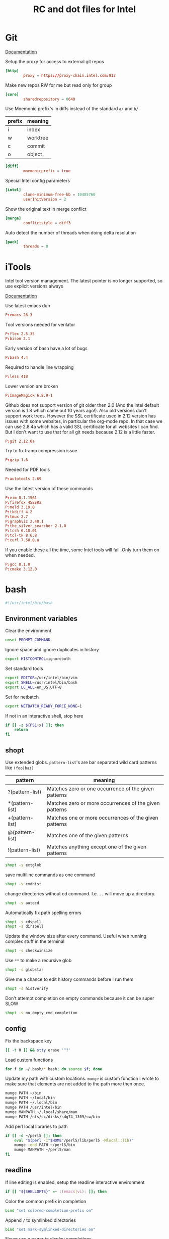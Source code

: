 #+title: RC and dot files for Intel

* Git
:PROPERTIES:
:header-args: :tangle ~/.gitconfig :padline no
:END:

[[https://git-scm.com/docs/git-config][Documentation]]

Setup the proxy for access to external git repos
#+BEGIN_SRC conf
[http]
        proxy = https://proxy-chain.intel.com:912
#+END_SRC

Make new repos RW for me but read only for group
#+BEGIN_SRC conf
[core]
        sharedrepository = 0640
#+END_SRC

Use Mnemonic prefix's in diffs instead of the standard =a/= and =b/=
| prefix | meaning  |
|--------+----------|
| i      | index    |
| w      | worktree |
| c      | commit   |
| o      | object   |

#+BEGIN_SRC conf
[diff]
        mnemonicprefix = true
#+END_SRC

Special Intel config parameters
#+BEGIN_SRC conf
[intel]
        clone-minimum-free-kb = 10485760
        userInitVersion = 2
#+END_SRC

Show the original text in merge conflict
#+BEGIN_SRC conf
[merge]
        conflictstyle = diff3
#+END_SRC

Auto detect the number of threads when doing delta resolution
#+BEGIN_SRC conf
[pack]
        threads = 0
#+END_SRC

* iTools
:PROPERTIES:
:header-args: :tangle ~/.itools :padline no
:END:
Intel tool version management. The latest pointer is no longer
supported, so use explicit versions always

[[https://intelpedia.intel.com/Itools][Documentation]]

Use latest emacs duh
#+BEGIN_SRC conf
P:emacs 26.3
#+END_SRC

Tool versions needed for verilator
#+BEGIN_SRC conf
P:flex 2.5.35
P:bison 2.1
#+END_SRC

Early version of bash have a lot of bugs
#+BEGIN_SRC conf
P:bash 4.4
#+END_SRC

Required to handle line wrapping
#+BEGIN_SRC conf
P:less 418
#+END_SRC

Lower version are broken
#+BEGIN_SRC conf
P:ImageMagick 6.8.9-1
#+END_SRC

Github does not support version of git older then 2.0 (And the intel default
version is 1.8 which came out 10 years ago!). Also old versions don't support
work trees. However the SSL certificate used in 2.12 version has issues with
some websites, in particular the org-mode repo. In that case we can use 2.8.4a
which has a valid SSL certificate for all websites I can find. But I don't want
to use that for all git needs because 2.12 is a little faster.
#+BEGIN_SRC conf
P:git 2.12.0a
#+END_SRC

Try to fix tramp compression issue
#+BEGIN_SRC conf
P:gzip 1.6
#+END_SRC

Needed for PDF tools
#+BEGIN_SRC conf
P:autotools 2.69
#+END_SRC

Use the latest version of these commands
#+BEGIN_SRC conf
P:vim 8.1.1561
P:firefox 45ESRa
P:meld 3.19.0
P:tkdiff 4.2
P:tmux 2.7
P:graphviz 2.40.1
P:the_silver_searcher 2.1.0
P:tcsh 6.18.01
P:tcl-tk 8.6.8
P:curl 7.58.0.a
#+END_SRC

If you enable these all the time, some Intel tools will fail. Only
turn them on when needed.
#+BEGIN_SRC conf :tangle no
P:gcc 8.1.0
P:cmake 3.12.0
#+END_SRC

* bash
:PROPERTIES:
:header-args: :tangle ~/.bashrc.tjhinckl
:END:

#+BEGIN_SRC bash
#!/usr/intel/bin/bash
#+END_SRC

** Environment variables
Clear the environment
#+BEGIN_SRC bash
unset PROMPT_COMMAND
#+END_SRC

Ignore space and ignore duplicates in history
#+BEGIN_SRC bash
export HISTCONTROL=ignoreboth
#+END_SRC

Set standard tools
#+BEGIN_SRC bash
export EDITOR=/usr/intel/bin/vim
export SHELL=/usr/intel/bin/bash
export LC_ALL=en_US.UTF-8
#+END_SRC

Set for netbatch
#+begin_src bash
export NETBATCH_READY_FORCE_NONE=1
#+end_src

If not in an interactive shell, stop here
#+BEGIN_SRC bash
if [[ -z ${PS1+x} ]]; then
    return
fi
#+END_SRC

** shopt
Use extended globs. =pattern-list='s are bar separated wild card patterns  like =(foo|baz)=
| pattern         | meaning                                                |
|-----------------+--------------------------------------------------------|
| ?(pattern-list) | Matches zero or one occurrence of the given patterns   |
| *(pattern-list) | Matches zero or more occurrences of the given patterns |
| +(pattern-list) | Matches one or more occurrences of the given patterns  |
| @(pattern-list) | Matches one of the given patterns                      |
| !(pattern-list) | Matches anything except one of the given patterns      |
#+BEGIN_SRC bash
shopt -s extglob
#+END_SRC

save multiline commands as one command
#+BEGIN_SRC bash
shopt -s cmdhist
#+END_SRC

change directories without cd command. I.e. =..= will move up a directory.
 #+BEGIN_SRC bash
shopt -s autocd
 #+END_SRC

Automatically fix path spelling errors
#+BEGIN_SRC bash
shopt -s cdspell
shopt -s dirspell
#+END_SRC

Update the window size after every command. Useful when running
complex stuff in the terminal
#+BEGIN_SRC bash
shopt -s checkwinsize
#+END_SRC

Use =**= to make a recursive glob
#+BEGIN_SRC bash
shopt -s globstar
#+END_SRC

Give me a chance to edit history commands before I run them
#+BEGIN_SRC bash
shopt -s histverify
#+END_SRC

Don't attempt completion on empty commands because it can be super
SLOW
#+BEGIN_SRC bash
shopt -s no_empty_cmd_completion
#+END_SRC

** config
Fix the backspace key
#+BEGIN_SRC bash
[[ -t 0 ]] && stty erase '^?'
#+END_SRC

Load custom functions
#+BEGIN_SRC bash
for f in ~/.bash/*.bash; do source $f; done
#+END_SRC

Update my path with custom locations. =munge= is custom function I wrote
to make sure that elements are not added to the path more then once.
#+BEGIN_SRC bash
munge PATH ~/bin
munge PATH ~/local/bin
munge PATH ~/.local/bin
munge PATH /usr/intel/bin
munge MANPATH ~/.local/share/man
munge PATH /nfs/sc/disks/sdg74_1309/sw/bin
#+END_SRC

Add perl local libraries to path
#+BEGIN_SRC bash :tangle no
if [[ -d ~/perl5 ]]; then
    eval "$(perl -I"$HOME"/perl5/lib/perl5 -Mlocal::lib)"
    munge -end PATH ~/perl5/bin
    munge MANPATH ~/perl5/man
fi
#+END_SRC

** readline
If line editing is enabled, setup the readline interactive environment
#+BEGIN_SRC bash
if [[ "${SHELLOPTS}" =~ :(emacs|vi): ]]; then
#+END_SRC

Color the common prefix in completion
#+BEGIN_SRC bash
    bind "set colored-completion-prefix on"
#+END_SRC

Append ~/~ to symlinked directories
#+BEGIN_SRC bash
    bind "set mark-symlinked-directories on"
#+END_SRC

Never use a pager to display completions
#+BEGIN_SRC bash
    bind "set page-completions off"
#+END_SRC

If there is no common prefix, always show the completions
#+BEGIN_SRC bash
    bind "set show-all-if-unmodified on"
#+END_SRC

If completing on the middle of a word, don't add text that is already present
#+BEGIN_SRC bash
    bind "set skip-completed-text on"
#+END_SRC

When navigating history, don't move the cursor
#+BEGIN_SRC bash
    bind "set history-preserve-point on"
#+END_SRC

Use the visible bell if available
#+BEGIN_SRC bash
    bind "set bell-style visible"
#+END_SRC

Use up/down arrow to go through history items that match a common prefix.
#+BEGIN_SRC bash
    bind '"[A":history-search-backward'
    bind '"[B":history-search-forward'
#+END_SRC

#+BEGIN_SRC bash
fi
#+END_SRC

** Theme
I have made my custom theme that is designed to be smart and simple.
It uses fish-like path shortening in the prompt. It will also display
the exit code and run of time of commands when appropriate. Need some
minimal setup here to make sure these functions are at the end of
=PROMPT_COMMAND=.
#+BEGIN_SRC bash
export BASH_PROMPT_PWD_DIR_LENGTH=5
munge -cmd -end PROMPT_COMMAND prompt_command
munge -cmd PROMPT_COMMAND get_exit_code
#+END_SRC

* Tcsh
:PROPERTIES:
:header-args: :tangle ~/.cshrc.tjhinckl
:END:

** environment variables
#+BEGIN_SRC sh
#!/usr/intel/bin/tcsh -f
setenv TERM xterm-256color
setenv GCONFTOOL gconftool-2
setenv VERILATOR_ROOT ~/custom/verilator-3.884
setenv EDITOR /usr/intel/bin/vim
setenv INPUTRC $HOME/.inputrc:$INPUTRC
#+END_SRC

Setup proxies for outside access
#+BEGIN_SRC bash
  setenv http_proxy "http://proxy-chain.intel.com:911"
  setenv https_proxy "https://proxy-chain.intel.com:912"
  setenv no_proxy intel.com,localhost,127.0.0.1
  setenv NO_PROXY $no_proxy
#+END_SRC

Use a working version of git. Can't make this the default because
Intel still relies on git 1.8 but I need a way to quickly access
modern git
#+BEGIN_SRC bash
setenv git /usr/intel/bin/git
#+END_SRC

** config
#+BEGIN_SRC sh
modpath -q -f $HOME/bin
#+END_SRC

Fix backspace
#+BEGIN_SRC sh
stty erase '^?'
#+END_SRC

the shell tries to construct a current directory relative to the
current directory before the link was crossed. This means that cding
through a symbolic link and then =cd ..= returns one to the
original directory. This affects only builtin commands and filename
completion.
#+BEGIN_SRC sh
set symlinks = ignore
#+END_SRC

Don't ring the audible bell
#+BEGIN_SRC sh
set noding
#+END_SRC

Use =C-r= to do a reverse I search  of command history
#+BEGIN_SRC sh
bindkey "^R" i-search-back
#+END_SRC

** prompt

This simple propt will do.
#+BEGIN_SRC sh
set     red="%{\033[31m%}"
set   green="%{\033[32m%}"
set  yellow="%{\033[33m%}"
set    blue="%{\033[34m%}"
set magenta="%{\033[35m%}"
set    cyan="%{\033[36m%}"
set   white="%{\033[37m%}"
set     end="%{\033[0m%}"

unset red green yellow blue magenta cyan yellow white end
#+END_SRC

** aliases
Set VNC size
#+BEGIN_SRC sh
# $Source: /usr/cvs/cvsrep/ec_environ-1.0/release/user/aliases,v $
alias win-xl 'xrandr -s 1920x1200'
alias win-l 'xrandr -s 1920x1080'
alias win-m 'xrandr -s 1536x864'
#+END_SRC

Use this command for really wide pager inputs
#+BEGIN_SRC sh
alias wl 'less -S -# 15'
#+END_SRC

Setup the HDK
#+BEGIN_SRC sh
alias srcenv 'source /p/hdk/rtl/hdk.rc -cfg shdk74'
#+END_SRC

Convenience aliases
#+BEGIN_SRC sh
alias rp realpath
alias grep 'grep --color=auto'
alias cdm 'cd $MODEL_ROOT'
#+END_SRC

* agignore
:PROPERTIES:
:header-args: :tangle ~/.agignore
:END:

#+BEGIN_SRC conf
*.xlsx
*.waiv
*.dat
#+END_SRC

* Perl

** perlcritic
:PROPERTIES:
:header-args: :tangle ~/.perlcriticrc
:END:

[[https://fastapi.metacpan.org/source/THALJEF/Perl-Critic-1.121/examples/perlcriticrc][Example]]

[[https://metacpan.org/release/THALJEF/Perl-Critic-1.126][Documentation]]

Be brutally pedantic
#+BEGIN_SRC conf
severity = 1
top = 100
#+END_SRC

include espf files
#+BEGIN_SRC conf
program-extensions = .espf
#+END_SRC

Adjust the severity of these policies
#+BEGIN_SRC conf
[Subroutines::ProhibitAmpersandSigils]
severity = 2
[InputOutput::ProhibitTwoArgOpen]
severity = 3
[InputOutput::ProhibitBarewordFileHandles]
severity = 3
[Subroutines::ProhibitSubroutinePrototypes]
severity = 4
[ValuesAndExpressions::ProhibitNoisyQuotes]
severity = 1
[Variables::ProhibitConditionalDeclarations]
severity = 3
[CodeLayout::ProhibitTrailingWhitespace]
severity = 3
[Modules::RequireEndWithOne]
severity = 4
#+END_SRC

Never allow tabs in a file
#+BEGIN_SRC conf
[CodeLayout::ProhibitHardTabs]
severity = 3
allow_leading_tabs = 0
#+END_SRC

Don't require a check of every print statement
#+BEGIN_SRC conf
[InputOutput::RequireCheckedSyscalls]
exclude_functions = print say
#+END_SRC

Allow my help function ~unpack_hash_arg~ to unpack arguments
#+BEGIN_SRC conf
[Subroutines::RequireArgUnpacking]
short_subroutine_statements = 2
allow_delegation_to = unpack_hash_arg
#+END_SRC

There are some punctuation variables that I like
#+BEGIN_SRC conf
[Variables::ProhibitPunctuationVars]
allow = $0 $! ${^CHILD_ERROR_NATIVE}

[Variables::RequireLocalizedPunctuationVars]
allow = %ENV %SIG
#+END_SRC

Allow common forms to have no warnings
#+BEGIN_SRC conf
[TestingAndDebugging::ProhibitNoWarnings]
allow = qw once
#+END_SRC

Pod sections I typically see at intel
#+BEGIN_SRC conf
[Documentation::RequirePodSections]
lib_sections    = NAME | SYNOPSIS | DESCRIPTION | COPYRIGHT
script_sections = NAME | USAGE    | DESCRIPTION | COPYRIGHT
#+END_SRC

Disabled policies
#+BEGIN_SRC conf
[-CodeLayout::ProhibitParensWithBuiltins]
[-CodeLayout::RequireTidyCode]

[-ControlStructures::ProhibitPostfixControls]
[-ControlStructures::ProhibitUnlessBlocks]

[-Documentation::PodSpelling]

[-InputOutput::RequireBriefOpen]
[-InputOutput::RequireCheckedClose]

[-Modules::RequireVersionVar]
[-Modules::ProhibitAutomaticExportation]

[-RegularExpressions::ProhibitEnumeratedClasses]
[-RegularExpressions::RequireDotMatchAnything]
[-RegularExpressions::RequireExtendedFormatting]
[-RegularExpressions::RequireLineBoundaryMatching]

[-ValuesAndExpressions::ProhibitEmptyQuotes]
[-ValuesAndExpressions::ProhibitMagicNumbers]
[-ValuesAndExpressions::ProhibitInterpolationOfLiterals]

[-Miscellanea::ProhibitTies]

[-BuiltinFunctions::ProhibitStringyEval]

[-ValuesAndExpressions::RequireNumberSeparators]

[-Variables::ProhibitPackageVars]
#+END_SRC

** perltidy
:PROPERTIES:
:header-args: :tangle ~/.perltidyrc
:END:

[[http://perltidy.sourceforge.net/perltidy.html][Documentation]]

Some of these are set to their defaults explicitly to indicate that I
have studied that option and consider its default preferable. Anything
that is not explicit has not been reviewed.

| option                         | default | override |
|--------------------------------+---------+----------|
| maximum-line-length            |      80 |      130 |
| indent-columns                 |       4 |        4 |
| continuation-indentation       |       2 |        4 |
| closing-token-indentation      |       0 |        0 |
| vertical-tightness             |       0 |        0 |
| vertical-tightness-closing     |       0 |        0 |
| paren-tightness                |       1 |        2 |
| brace-tightness                |       1 |        1 |
| square-bracket-tightness       |       1 |        1 |
| block-brace-tightness          |       0 |        0 |
| cuddled-else                   |   False |     True |
| nospace-for-semicolon          |   False |     True |
| nooutdent-long-lines           |   False |     True |
| break-at-old-comma-breakpoints |   False |     True |
| variable-maximum-line-length   |   False |     True |

Line length
#+BEGIN_SRC sh
--maximum-line-length=130
#+END_SRC

Indentation
#+BEGIN_SRC sh
--indent-columns=4
--continuation-indentation=4
--closing-token-indentation=0
#+END_SRC

tightness
#+BEGIN_SRC sh
--vertical-tightness=0
--vertical-tightness-closing=0
--paren-tightness=2
--brace-tightness=1
--square-bracket-tightness=1
--block-brace-tightness=0
--cuddled-else
#+END_SRC

other
#+BEGIN_SRC sh
--nospace-for-semicolon
--nooutdent-long-lines
--break-at-old-comma-breakpoints
#+END_SRC

This is not supported in the 2009 (intel default) version of perl tidy.
#+BEGIN_SRC sh
--variable-maximum-line-length
#+END_SRC

*** minimal config
To get these same settings on the command line with minimal  options you can use the following commands

#+BEGIN_SRC sh :tangle no
-l=130 -ci=4 -pt=2 -boc -vmll -ce
#+END_SRC


# Local Variables:
# org-src-preserve-indentation: t
# End:

* SSH
:PROPERTIES:
:header-args: :tangle ~/.ssh2/ssh2_config
:END:

- Template File :: /usr/intel/common/pkgs/eclogin/1.0/user/ssh2/ssh2_config

** Boilerplate
Do not edit this part
#+BEGIN_SRC conf
#VERSION 1.1
#REGEX-SYNTAX egrep
# Above 2 lines are required for compatibility w/ssh version 6.x
# while both 6.x and 7.x may exist during 7.x deployment.
# These must be placed at the beginning of the file.
#
#
# EC Standard Login Environment
# user .ssh2/ssh2_config
# $Source: /tmp/repos/cvs/ec_environ-1.0/release/user/ssh2/ssh2_config,v $
# $Revision: 1356 $
#
# ECLogin ssh2_config template version 1.0
#
#
###
### USERS DO NOT CHANGE THE FOLLOWING SECTION
### AUTOMATED CHANGES MAY BE MADE BY ADMINISTRATOR
###

########################################################################
# general defaults for all hosts
#
.*:

  # the following options hide potentially useful security
  # information messages, but are necessary for transparency
  # when ssh is used for automation tasks.  for connecting
  # to intel hosts this is an acceptable risk.

  # suppress warnings about missing or stale hostkeys
  StrictHostKeyChecking no

  # suppress info messages like "Authentication Successful"
  QuietMode yes

  # stock default is no, this is relaxed for intel but made
  # strict again conditionally in following rules...
  TrustX11Applications yes

########################################################################
# matches any hostname/address containing a dot (.) character,
# intent is more strict settings for fqhn that may be external
# to intel.  these connections are unlikely to be automated
#
.*\..*:
  StrictHostKeyChecking ask
  QuietMode no
  TrustX11Applications no
  PasswordPrompt "(rule2) ssh %r@%h's password: "

########################################################################
# intel.com would have matched above rule, need to relax again
# same for internal subnet numbers.  hopefully this list will
# not grow and all new internal nets will be 10.*.  if you find
# exceptions copy this stanza to the end of the file and modify
# for networks you access.
#
.*\.intel\.com|10\..*|132\.233\..*|134\.134\..*|137\.102\..*|143\.182\..*|143\.183\..*|143\.185\..*|146\.152\..*|172\.16\..*|172\.21\..*|172\.22\..*|172\.24\..*|172\.25\..*|172\.26\..*|172\.28\..*|172\.30\..*|198\.175\..*|66\.150\..*|127\..*:
  StrictHostKeyChecking no
  QuietMode yes
  TrustX11Applications yes
  PasswordPrompt "(rule3) ssh %r@%h's password: "

# force user to specify a hostname pattern when adding options to the end of
# this file, else those would simply apply to the above intel network list.
other:

##
## NOTE to users who made custom changes to previous versions:
##
## The format of regular expressions used here were changed
## as of ssh version 7.1.2 being released Q3/2010.
##
## Oldest ssh versions used shell style e.g. '*'
## Recent versions could be configured for both shell style '*'
## and standard regexp '.*' using the VERSION/REGEX-STYLE tags
## at the top of this template.  New versions 7.x now accept
## only standard POSIX style regexp '.*'
##
## We hope this type of change never will happen again, and all
## future upgrades can be fully automated within this section
## controlled by IT/Engineering Computing, while your custom
## changes below can be reused with no action required.
##

###
### USERS DO NOT CHANGE THE PREVIOUS SECTION
### AUTOMATED CHANGES MAY BE MADE BY ADMINISTRATOR
###
#+END_SRC

** Aliases
#+BEGIN_SRC conf
sc:
  Host sc-login.sc.intel.com

fc:
  Host fc-login.fc.intel.com

pdx:
  Host pdx-login.pdx.intel.com

zone:
  Host sccj019338.sc.intel.com
#+END_SRC

* Meld
:PROPERTIES:
:header-args: :tangle ~/.meld/meldrc.ini
:END:

#+BEGIN_SRC conf
[DEFAULT]
window_size_x = 2000
window_size_y = 1000
regexes = CVS keywords	0	\$\w+(:[^\n$]+)?\$
	C++ comment	0	//.*
	C comment	0	/\*.*?\*/
	All whitespace	1	[ \t\r\f\v]*
	Leading whitespace	1	^[ \t\r\f\v]*
	Script comment	0	#.*
	mdf	1	(s_v|s_h)
ignore_blank_lines = True
#+END_SRC

* Vim
:PROPERTIES:
:header-args: :tangle ~/.vimrc
:END:

very basic vimrc file
#+BEGIN_SRC conf
syntax on
set expandtab
set number
set showcmd
set lazyredraw
set showmatch
set incsearch
#+END_SRC

Setup indentation standard
#+BEGIN_SRC conf
  set tabstop     =4  " Width of tab character
  set softtabstop =4  " Fine tunes the amount of white space to be added
  set shiftwidth  =4  " Determines the amount of whitespace to add in normal mode
  set expandtab       " When on uses space instead of tabs
  filetype plugin indent on "Enable indentation engine
#+END_SRC

This is a function I stole from [[https://vim.fandom.com/wiki/Backspace_and_delete_problems][vimwiki]] for how to fix the backspace key. Not really sure what it even does, but it works!
#+BEGIN_SRC conf
func Backspace()
  if col('.') == 1
    if line('.')  != 1
      return  "\<ESC>kA\<Del>"
    else
      return ""
    endif
  else
    return "\<Left>\<Del>"
  endif
endfunc

inoremap <BS> <c-r>=Backspace()<CR>
#+END_SRC
